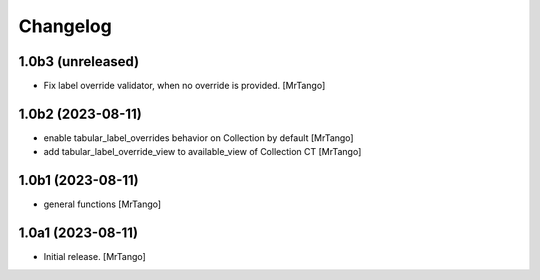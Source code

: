 Changelog
=========


1.0b3 (unreleased)
------------------

- Fix label override validator, when no override is provided.
  [MrTango]


1.0b2 (2023-08-11)
------------------

- enable tabular_label_overrides behavior on Collection by default
  [MrTango]

- add tabular_label_override_view to available_view of Collection CT
  [MrTango]


1.0b1 (2023-08-11)
------------------

- general functions
  [MrTango]


1.0a1 (2023-08-11)
------------------

- Initial release.
  [MrTango]
